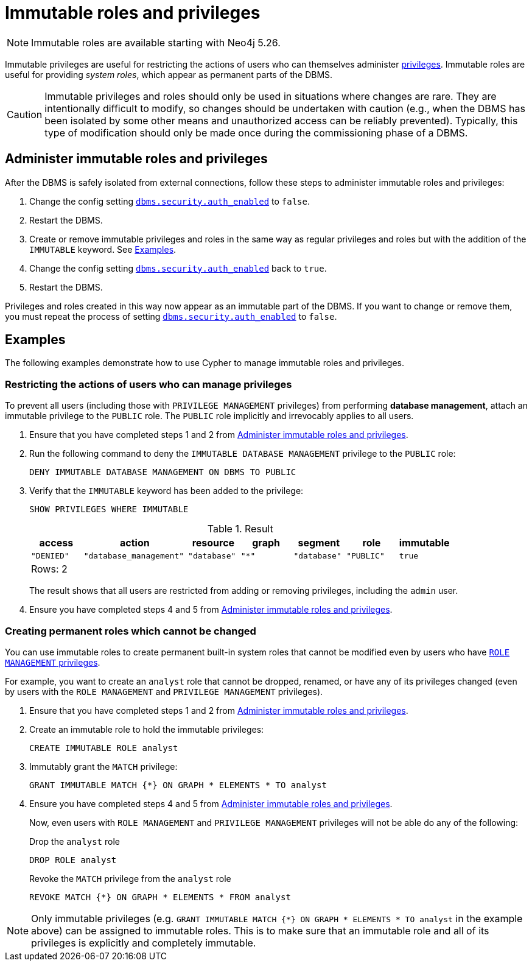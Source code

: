 [role=enterprise-edition not-on-aura]
[[immutable-roles-and-privileges]]
= Immutable roles and privileges
:description: This section explains how to use Cypher to manage immutable roles and privileges.

[NOTE]
====
Immutable roles are available starting with Neo4j 5.26.
====

Immutable privileges are useful for restricting the actions of users who can themselves administer xref:authentication-authorization/dbms-administration.adoc#access-control-dbms-administration-privilege-management[privileges]. 
Immutable roles are useful for providing _system roles_, which appear as permanent parts of the DBMS.


[CAUTION]
====
Immutable privileges and roles should only be used in situations where changes are rare.
They are intentionally difficult to modify, so changes should be undertaken with caution (e.g., when the DBMS has been isolated by some other means and unauthorized access can be reliably prevented).
Typically, this type of modification should only be made once during the commissioning phase of a DBMS.
====

[[administer-immutable-roles-and-privileges]]
== Administer immutable roles and privileges

After the DBMS is safely isolated from external connections, follow these steps to administer immutable roles and privileges:

. Change the config setting xref:configuration/configuration-settings.adoc#config_dbms.security.auth_enabled[`dbms.security.auth_enabled`] to `false`.
. Restart the DBMS.
. Create or remove immutable privileges and roles in the same way as regular privileges and roles but with the addition of the `IMMUTABLE` keyword.
See <<immutable-roles-privileges-examples, Examples>>.
. Change the config setting xref:configuration/configuration-settings.adoc#config_dbms.security.auth_enabled[`dbms.security.auth_enabled`] back to `true`.
. Restart the DBMS.

Privileges and roles created in this way now appear as an immutable part of the DBMS.
If you want to change or remove them, you must repeat the process of setting xref:configuration/configuration-settings.adoc#config_dbms.security.auth_enabled[`dbms.security.auth_enabled`] to `false`.

[[immutable-roles-privileges-examples]]
== Examples

The following examples demonstrate how to use Cypher to manage immutable roles and privileges.

=== Restricting the actions of users who can manage privileges

To prevent all users (including those with `PRIVILEGE MANAGEMENT` privileges) from performing *database management*, attach an immutable privilege to the `PUBLIC` role. 
The `PUBLIC` role implicitly and irrevocably applies to all users. 

. Ensure that you have completed steps 1 and 2 from <<administer-immutable-roles-and-privileges>>.
. Run the following command to deny the `IMMUTABLE DATABASE MANAGEMENT` privilege to the `PUBLIC` role:
+
[source, cypher, role=test-skip]
----
DENY IMMUTABLE DATABASE MANAGEMENT ON DBMS TO PUBLIC
----

. Verify that the `IMMUTABLE` keyword has been added to the privilege:
+
[source, cypher, role=noplay]
----
SHOW PRIVILEGES WHERE IMMUTABLE
----
+
.Result
[options="header,footer", width="100%", cols="1m,2m,1m,1m,1m,1m,1m"]
|===
|access
|action
|resource
|graph
|segment
|role
|immutable

|"DENIED"
|"database_management"
|"database"
|"*"
|"database"
|"PUBLIC"
|true

7+a|Rows: 2
|===
+
The result shows that all users are restricted from adding or removing privileges, including the `admin` user.
. Ensure you have completed steps 4 and 5 from <<administer-immutable-roles-and-privileges>>.

=== Creating permanent roles which cannot be changed

You can use immutable roles to create permanent built-in system roles that cannot be modified even by users who have xref:authentication-authorization/dbms-administration.adoc#access-control-dbms-administration-role-management[`ROLE MANAGEMENT` privileges].

For example, you want to create an `analyst` role that cannot be dropped, renamed, or have any of its privileges changed (even by users with the `ROLE MANAGEMENT` and `PRIVILEGE MANAGEMENT` privileges).


. Ensure that you have completed steps 1 and 2 from <<administer-immutable-roles-and-privileges>>.
. Create an immutable role to hold the immutable privileges:
+
[source, cypher, role=noplay]
----
CREATE IMMUTABLE ROLE analyst
----

. Immutably grant the `MATCH` privilege:
+
[source, cypher, role=noplay]
----
GRANT IMMUTABLE MATCH {*} ON GRAPH * ELEMENTS * TO analyst
----

. Ensure you have completed steps 4 and 5 from <<administer-immutable-roles-and-privileges>>.
+
Now, even users with `ROLE MANAGEMENT` and `PRIVILEGE MANAGEMENT` privileges will not be able do any of the following:
+
.Drop the `analyst` role
[source, cypher, role=noplay]
----
DROP ROLE analyst
----
+
.Revoke the `MATCH` privilege from the `analyst` role
[source, cypher, role=noplay]
----
REVOKE MATCH {*} ON GRAPH * ELEMENTS * FROM analyst
----

[NOTE]
====
Only immutable privileges (e.g. `GRANT IMMUTABLE MATCH {*} ON GRAPH * ELEMENTS * TO analyst` in the example above) can be assigned to immutable roles.
This is to make sure that an immutable role and all of its privileges is explicitly and completely immutable.
====

